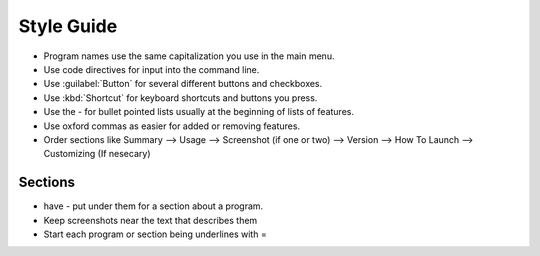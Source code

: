 Style Guide
===========

- Program names use the same capitalization you use in the main menu.

- Use code directives for input into the command line.

- Use :guilabel:`Button` for several different buttons and checkboxes.

- Use :kbd:`Shortcut` for keyboard shortcuts and buttons you press.

- Use the - for bullet pointed lists usually at the beginning of lists of features.

- Use oxford commas as easier for added or removing features.

- Order sections like Summary --> Usage --> Screenshot (if one or two) --> Version --> How To Launch --> Customizing (If nesecary) 

Sections
--------

- have - put under them for a section about a program.

- Keep screenshots near the text that describes them 

- Start each program or section being underlines with = 

